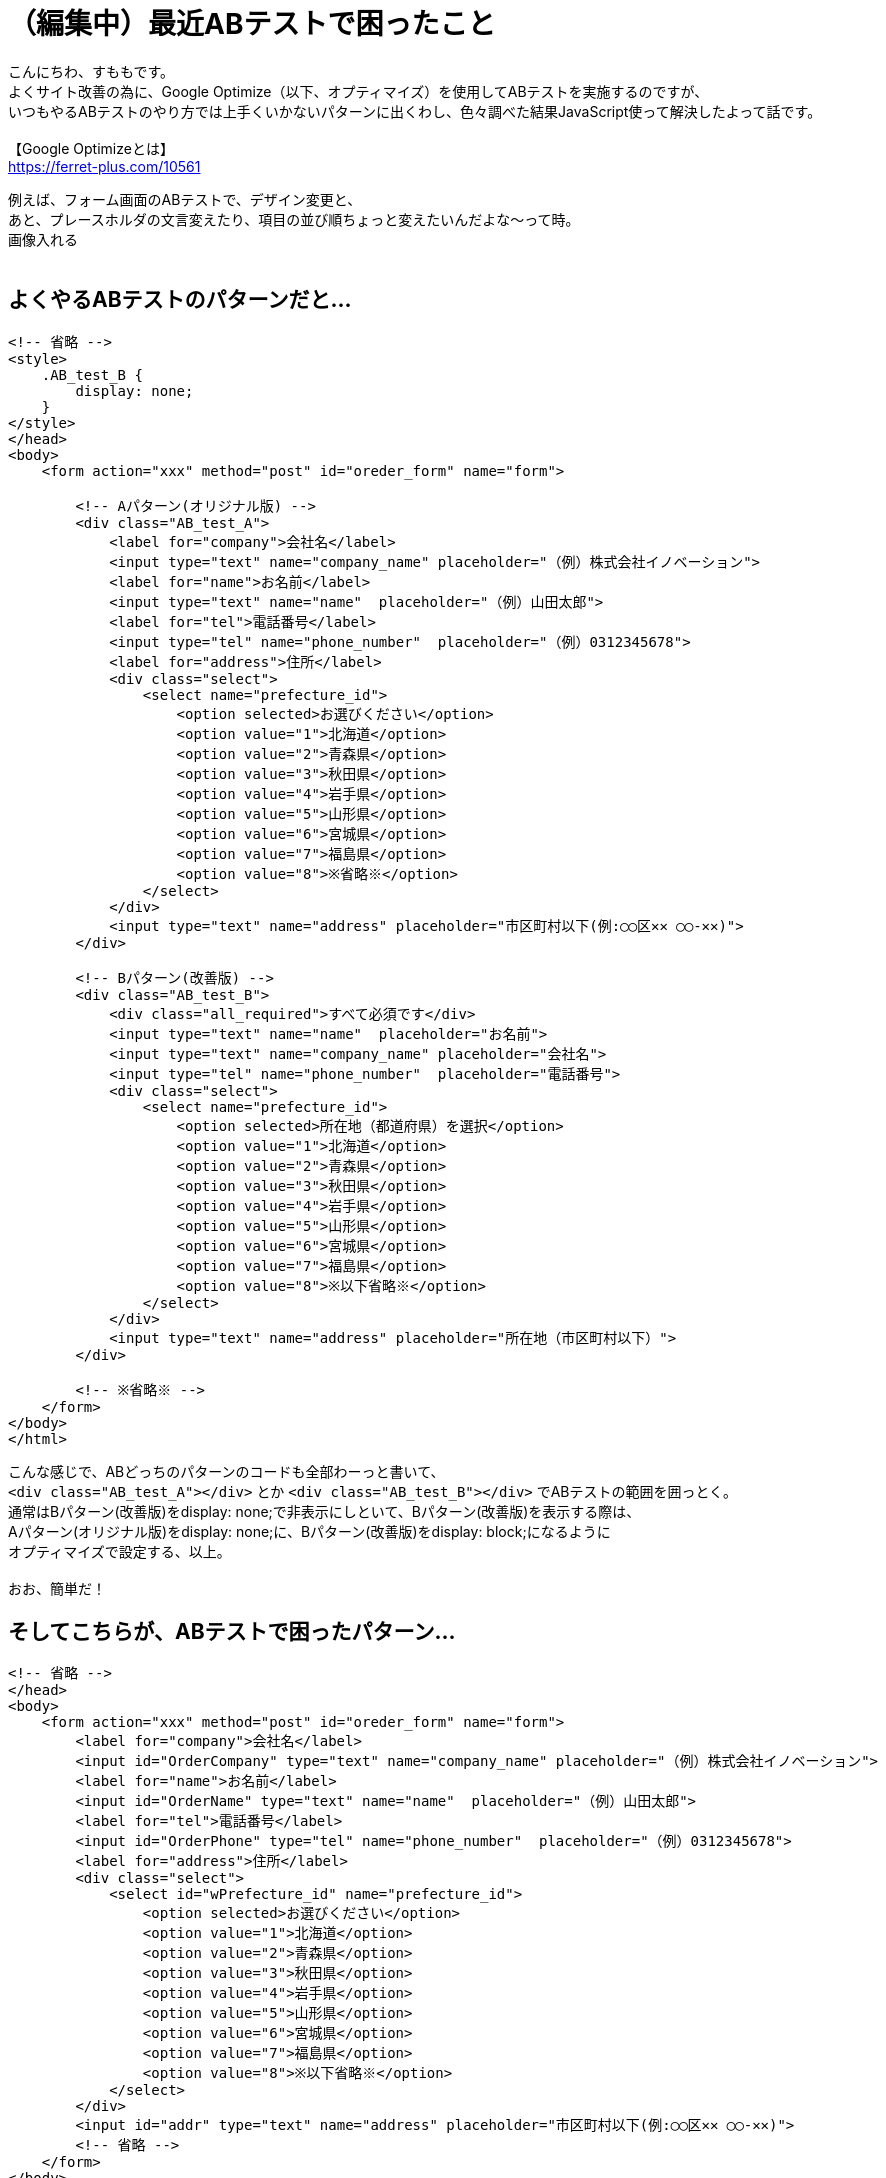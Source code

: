 = （編集中）最近ABテストで困ったこと
:hp-tags: sumomo, JavaScript, GoogleOptimize, ABtest, beginner

こんにちわ、すももです。 +
よくサイト改善の為に、Google Optimize（以下、オプティマイズ）を使用してABテストを実施するのですが、 +
いつもやるABテストのやり方では上手くいかないパターンに出くわし、色々調べた結果JavaScript使って解決したよって話です。 +
 +
【Google Optimizeとは】 +
https://ferret-plus.com/10561 +

例えば、フォーム画面のABテストで、デザイン変更と、 +
あと、プレースホルダの文言変えたり、項目の並び順ちょっと変えたいんだよな〜って時。 +
画像入れる +
 +

## よくやるABテストのパターンだと... +

```
<!-- 省略 -->
<style>
    .AB_test_B {
        display: none;
    }
</style>
</head>
<body>
    <form action="xxx" method="post" id="oreder_form" name="form">

        <!-- Aパターン(オリジナル版) -->
        <div class="AB_test_A">
            <label for="company">会社名</label>
            <input type="text" name="company_name" placeholder="（例）株式会社イノベーション">
            <label for="name">お名前</label>
            <input type="text" name="name"  placeholder="（例）山田太郎">
            <label for="tel">電話番号</label>
            <input type="tel" name="phone_number"  placeholder="（例）0312345678">
            <label for="address">住所</label>
            <div class="select">
                <select name="prefecture_id">
                    <option selected>お選びください</option>
                    <option value="1">北海道</option>
                    <option value="2">青森県</option>
                    <option value="3">秋田県</option>
                    <option value="4">岩手県</option>
                    <option value="5">山形県</option>
                    <option value="6">宮城県</option>
                    <option value="7">福島県</option>
                    <option value="8">※省略※</option>
                </select>
            </div>
            <input type="text" name="address" placeholder="市区町村以下(例:◯◯区✕✕ ◯◯-✕✕)">
        </div>

        <!-- Bパターン(改善版) -->
        <div class="AB_test_B">
            <div class="all_required">すべて必須です</div>
            <input type="text" name="name"  placeholder="お名前">
            <input type="text" name="company_name" placeholder="会社名">
            <input type="tel" name="phone_number"  placeholder="電話番号">
            <div class="select">
                <select name="prefecture_id">
                    <option selected>所在地（都道府県）を選択</option>
                    <option value="1">北海道</option>
                    <option value="2">青森県</option>
                    <option value="3">秋田県</option>
                    <option value="4">岩手県</option>
                    <option value="5">山形県</option>
                    <option value="6">宮城県</option>
                    <option value="7">福島県</option>
                    <option value="8">※以下省略※</option>
                </select>
            </div>
            <input type="text" name="address" placeholder="所在地（市区町村以下）">
        </div>

        <!-- ※省略※ -->   
    </form>
</body>
</html>
```

こんな感じで、ABどっちのパターンのコードも全部わーっと書いて、 +
`<div class="AB_test_A"></div>` とか `<div class="AB_test_B"></div>` でABテストの範囲を囲っとく。 +
通常はBパターン(改善版)をdisplay: none;で非表示にしといて、Bパターン(改善版)を表示する際は、 +
Aパターン(オリジナル版)をdisplay: none;に、Bパターン(改善版)をdisplay: block;になるように +
オプティマイズで設定する、以上。 +
 +
おお、簡単だ！ +

## そしてこちらが、ABテストで困ったパターン... +

```
<!-- 省略 -->
</head>
<body>
    <form action="xxx" method="post" id="oreder_form" name="form">  
        <label for="company">会社名</label>
        <input id="OrderCompany" type="text" name="company_name" placeholder="（例）株式会社イノベーション">
        <label for="name">お名前</label>
        <input id="OrderName" type="text" name="name"  placeholder="（例）山田太郎">
        <label for="tel">電話番号</label>
        <input id="OrderPhone" type="tel" name="phone_number"  placeholder="（例）0312345678">
        <label for="address">住所</label>
        <div class="select">
            <select id="wPrefecture_id" name="prefecture_id">
                <option selected>お選びください</option>
                <option value="1">北海道</option>
                <option value="2">青森県</option>
                <option value="3">秋田県</option>
                <option value="4">岩手県</option>
                <option value="5">山形県</option>
                <option value="6">宮城県</option>
                <option value="7">福島県</option>
                <option value="8">※以下省略※</option>
            </select>
        </div>
        <input id="addr" type="text" name="address" placeholder="市区町村以下(例:◯◯区✕✕ ◯◯-✕✕)">
        <!-- 省略 -->
    </form>
</body>
</html>
```

外部サービスを使用している都合上、指定のID(など)を変える事が出来ず、 +
いつものdisplay: none;で要素を非表示にする方法はダメ、 +
removeメソッドで要素自体を削除する方法も使えなかった。。 +
 +
周りに相談した結果、オプティマイズの設定でJavaScript書いて、Bパターン(改善版)にだけ効かすことにしました〜 +

## 解決策 +

デザイン変更したい部分は、Bパターン(改善版)用のCSSを準備しておいて、 +
該当IDに対し、classList.add()メソッドで、Bパターン(改善版)用のクラス(AB_test_B)を追加、 +
Aパターン(オリジナル版)のCSSを打ち消して表示出来るよう設定。 +
```
document.getElementById("oreder_form").classList.add("AB_test_B");
```

プレースホルダーの文言変更は、該当IDに対し、setAttribute()メソッドで、 +
placeholderをBパターン(改善版)用の文言に変更するよう設定。 +
```
document.getElementById("OrderCompany").setAttribute('placeholder', '会社名');
```

セレクトボックスのselectedの文言変更は、 `document.フォーム名.セレクト名.options[0].text = '文言';` で、 +
Bパターン(改善版)用の文言に変更するよう設定。 +
 `.options[0].text` を `.options[1].text = '東京'` にしてあげれば、 +
一番上の選択肢を「北海道」から「東京」に変更したりも出来る。 +
【参考サイト】  +
https://www.pazru.net/js/form/5.html +
```
document.form.prefecture_id.options[0].text = '所在地（都道府県）を選択';
```
 
項目の並び順の変更は、親要素と、移動したい要素、移動先の要素を取得し、 +
`親要素.insertBefore(移動したい要素, 移動先の要素);` で、Bパターン(改善版)では順序が入れ替わるよう設定。 +
【参考サイト】 +
https://hapilaki.net/wiki/appendchild-insertbefore-clonenode +
```
// 親要素の取得
var parent       = document.getElementById("AB_test_B_parent");
// 移動したい要素の取得
var user_name    = document.getElementById("AB_test_B_user_name");
// 移動先の要素の取得
var company_name = document.getElementById("AB_test_B_company_name");
// 「移動したい要素」が「移動先の要素」の前に移動される！
parent.insertBefore(user_name, company_name);
```

## 出来上がったコード +


```
<!-- 省略 -->
<style>
    .AB_test_B {
        display: none;
    }
</style>
</head>
<body>
    <form action="xxx" method="post" id="oreder_form" name="form">

        <!-- ABテスト -->
        <div class="AB_test_B">
            <div class="all_required">すべて必須です</div>
        </div>
        <div id="AB_test_B_parent">
            <div id="AB_test_B_company_name">
                <div class="AB_test_A">
                    <label for="company">会社名</label>
                </div>
                <input id="OrderCompany" type="text" name="company_name" placeholder="（例）株式会社イノベーション">
            </div>
            <div id="AB_test_B_user_name">
                <div class="AB_test_A">
                    <label for="name">お名前</label>
                </div>
                <input id="OrderName" type="text" name="name"  placeholder="（例）山田太郎">
            </div>
        </div>
        <div class="AB_test_A">
            <label for="tel">電話番号</label>
        </div>
        <input id="OrderPhone" type="tel" name="phone_number"  placeholder="（例）0312345678">
        <div class="AB_test_A">
            <label for="address">住所</label>
        </div>
        <div class="select">
            <select id="wPrefecture_id" name="prefecture_id">
                <option selected>お選びください</option>
                <option value="1">北海道</option>
                <option value="2">青森県</option>
                <option value="3">秋田県</option>
                <option value="4">岩手県</option>
                <option value="5">山形県</option>
                <option value="6">宮城県</option>
                <option value="7">福島県</option>
                <option value="8">※以下省略※</option>
            </select>
        </div>
        <input id="addr" type="text" name="address" placeholder="市区町村以下(例:◯◯区✕✕ ◯◯-✕✕)">
        
        <!-- 省略 -->
    </form>
</body>
</html>
```

## オプティマイズの設定(JavaScript) +


```
完成オプティマイズ書く
```

## 感想 +

いつものABテストのパターンより複雑になった為、このABテストの終了対応時はちょっと時間かかりそうですが、 +
オプティマイズの設定や、JavaScriptのいい勉強になったので、結果良かったです！ +
 +
〜おわり〜 +